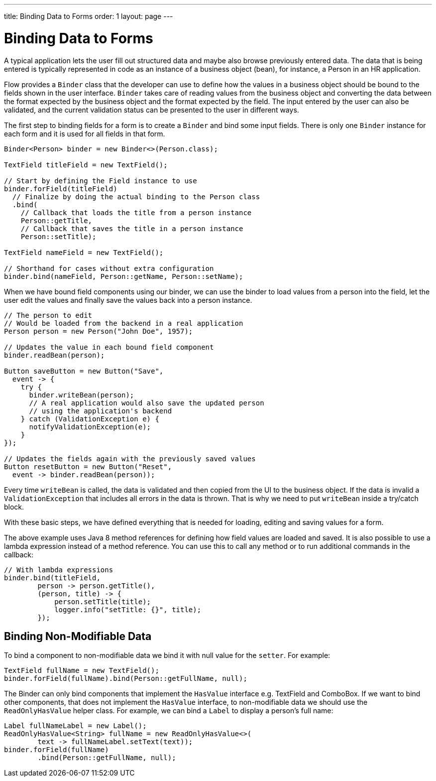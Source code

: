 ---
title: Binding Data to Forms
order: 1
layout: page
---

ifdef::env-github[:outfilesuffix: .asciidoc]
= Binding Data to Forms

A typical application lets the user fill out structured data and maybe also browse previously entered data.
The data that is being entered is typically represented in code as an instance of a business object (bean), for
instance, a Person in an HR application.

Flow provides a `Binder` class that the developer can use to define how the values in a business object should be bound
to the fields shown in the user interface.
`Binder` takes care of reading values from the business object and converting the data between the format expected by
the business object and the format expected by the field.
The input entered by the user can also be validated, and the current validation status can be presented to the user
in different ways.

The first step to binding fields for a form is to create a `Binder` and bind some input fields. There is only
one `Binder` instance for each form and it is used for all fields in that form.

[source, java]
----
Binder<Person> binder = new Binder<>(Person.class);

TextField titleField = new TextField();

// Start by defining the Field instance to use
binder.forField(titleField)
  // Finalize by doing the actual binding to the Person class
  .bind(
    // Callback that loads the title from a person instance
    Person::getTitle,
    // Callback that saves the title in a person instance
    Person::setTitle);

TextField nameField = new TextField();

// Shorthand for cases without extra configuration
binder.bind(nameField, Person::getName, Person::setName);
----

When we have bound field components using our binder, we can use the binder to load values from a person into the
field, let the user edit the values and finally save the values back into a person instance.

[source, java]
----
// The person to edit
// Would be loaded from the backend in a real application
Person person = new Person("John Doe", 1957);

// Updates the value in each bound field component
binder.readBean(person);

Button saveButton = new Button("Save",
  event -> {
    try {
      binder.writeBean(person);
      // A real application would also save the updated person
      // using the application's backend
    } catch (ValidationException e) {
      notifyValidationException(e);
    }
});

// Updates the fields again with the previously saved values
Button resetButton = new Button("Reset",
  event -> binder.readBean(person));
----

Every time `writeBean` is called, the data is validated and then copied from the UI to the business object. If the
data is invalid a `ValidationException` that includes all errors in the data is thrown. That is why we need to
put `writeBean` inside a try/catch block.

With these basic steps, we have defined everything that is needed for loading, editing and saving values for a form.

The above example uses Java 8 method references for defining how field values are loaded and saved. It is also
possible to use a lambda expression instead of a method reference. You
can use this to call any method or to run additional commands in the callback:

[source, java]
----
// With lambda expressions
binder.bind(titleField,
        person -> person.getTitle(),
        (person, title) -> {
            person.setTitle(title);
            logger.info("setTitle: {}", title);
        });
----

== Binding Non-Modifiable Data

To bind a component to non-modifiable data we bind it with null value for the `setter`. For example:

[source, java]
----
TextField fullName = new TextField();
binder.forField(fullName).bind(Person::getFullName, null);
----

The Binder can only bind components that implement the `HasValue` interface e.g. TextField and ComboBox. If we want to
bind other components, that does
not implement the `HasValue` interface, to non-modifiable data we should use the `ReadOnlyHasValue` helper class. For
example, we can bind a `Label` to display
a person’s full name:

[source, java]
----
Label fullNameLabel = new Label();
ReadOnlyHasValue<String> fullName = new ReadOnlyHasValue<>(
        text -> fullNameLabel.setText(text));
binder.forField(fullName)
        .bind(Person::getFullName, null);
----
